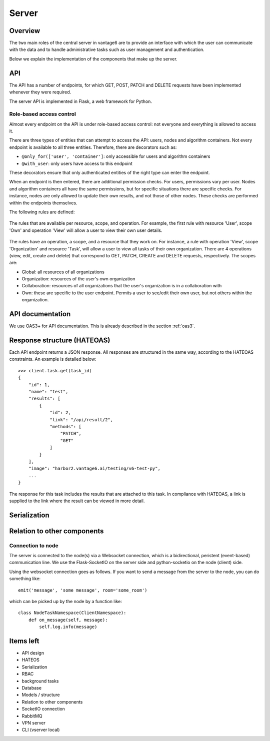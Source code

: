 Server
======

Overview
--------

The two main roles of the central server in vantage6 are to provide an interface
with which the user can communicate with the data and to handle administrative
tasks such as user management and authentication.

Below we explain the implementation of the components that make up the server.

API
---

The API has a number of endpoints, for which GET, POST, PATCH and DELETE
requests have been implemented whenever they were required.

The server API is implemented in Flask, a web framework for Python.

.. .. automodule:: vantage6.server.resource
..    :members:

Role-based access control
+++++++++++++++++++++++++

Almost every endpoint on the API is under role-based access control: not
everyone and everything is allowed to access it.

There are three types of entities that can attempt to access the API: users,
nodes and algorithm containers. Not every endpoint is available to all three
entities. Therefore, there are decorators such as:

* ``@only_for(['user', 'container']``: only accessible for users and algorithm
  containers
* ``@with_user``: only users have access to this endpoint

These decorators ensure that only authenticated entities of the right type can
enter the endpoint.

When an endpoint is then entered, there are additional permission checks. For
users, permissions vary per user. Nodes and algorithm containers all have the
same permissions, but for specific situations there are specific checks. For
instance, nodes are only allowed to update their own results, and not those of
other nodes. These checks are performed within the endpoints themselves.

The following rules are defined:

.. figure:: /images/rules-overview.png
   :alt: Rule overview
   :align: center

   The rules that are available per resource, scope, and operation. For example,
   the first rule with resource 'User', scope 'Own' and operation 'View' will
   allow a user to view their own user details.

The rules have an operation, a scope, and a resource that they work on. For
instance, a rule with operation 'View', scope 'Organization' and resource
'Task', will allow a user to view all tasks of their own organization. There
are 4 operations (view, edit, create and delete) that correspond to GET, PATCH,
CREATE and DELETE requests, respectively. The scopes are:

* Global: all resources of all organizations
* Organization: resources of the user's own organization
* Collaboration: resources of all organizations that the user's organization is
  in a collaboration with
* Own: these are specific to the user endpoint. Permits a user to see/edit their
  own user, but not others within the organization.

API documentation
-----------------

We use OAS3+ for API documentation. This is already described in the section :ref:`oas3`.

Response structure (HATEOAS)
----------------------------
Each API endpoint returns a JSON response. All responses are structured in the
same way, according to the HATEOAS constraints. An example is detailed below:
::

  >>> client.task.get(task_id)
  {
      "id": 1,
      "name": "test",
      "results": [
          {
              "id": 2,
              "link": "/api/result/2",
              "methods": [
                  "PATCH",
                  "GET"
              ]
          }
      ],
      "image": "harbor2.vantage6.ai/testing/v6-test-py",
      ...
  }

The response for this task includes the results that are attached to this task.
In compliance with HATEOAS, a link is supplied to the link where the result can
be viewed in more detail.

Serialization
-------------

Relation to other components
----------------------------

Connection to node
++++++++++++++++++

The server is connected to the node(s) via a Websocket connection, which is a
bidirectional, peristent (event-based) communication line. We use the
Flask-SocketIO on the server side and python-socketio on the node (client) side.

Using the websocket connection goes as follows. If you want to send a message
from the server to the node, you can do something like:

::

  emit('message', 'some message', room='some_room')

which can be picked up by the node by a function like:

::

  class NodeTaskNamespace(ClientNamespace):
      def on_message(self, message):
          self.log.info(message)

Items left
----------
* API design
* HATEOS
* Serialization
* RBAC
* background tasks
* Database
* Models / structure
* Relation to other components
* SocketIO connection
* RabbitMQ
* VPN server
* CLI (vserver local)

